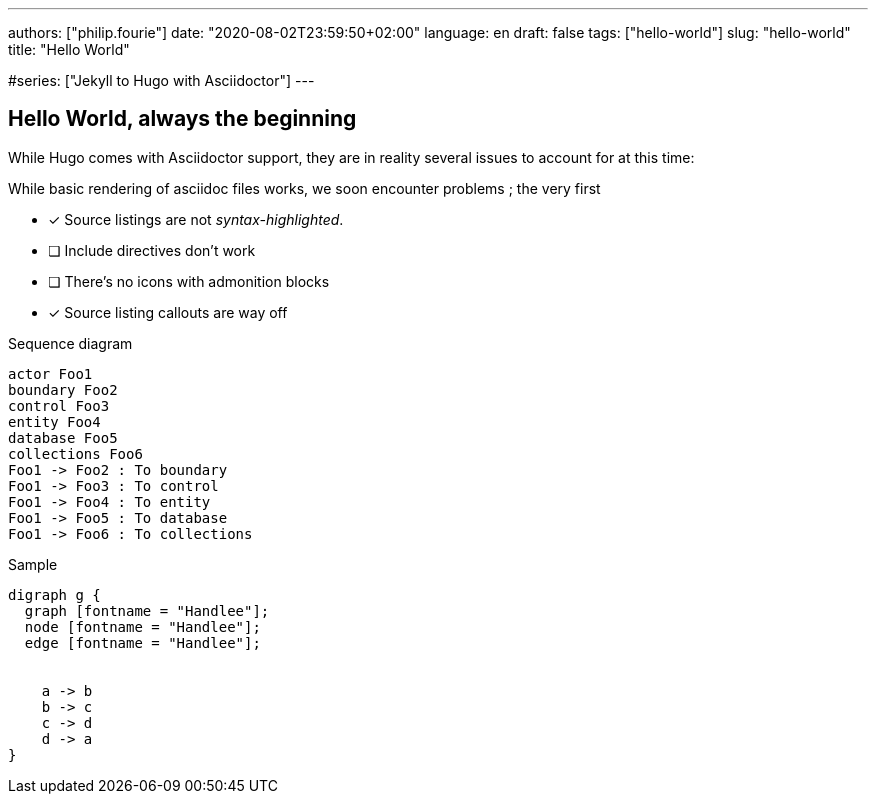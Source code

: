 ---
authors: ["philip.fourie"]
date: "2020-08-02T23:59:50+02:00"
language: en
draft: false
tags: ["hello-world"]
slug: "hello-world" 
title: "Hello World"

:diagram-svg-type: inline
#series: ["Jekyll to Hugo with Asciidoctor"]
---

== Hello World, always the beginning

While Hugo comes with Asciidoctor support, they are in reality several issues
to account for at this time:

While basic rendering of asciidoc files works, we soon encounter problems ;
the very first 

* [x] Source listings are not _syntax-highlighted_.
* [ ] Include directives don't work
* [ ] There's no icons with admonition blocks
* [x] Source listing callouts are way off

[plantuml,"sequence-diagram-example",format="svg",opts="inline"]
.Sequence diagram
----
actor Foo1
boundary Foo2
control Foo3
entity Foo4
database Foo5
collections Foo6
Foo1 -> Foo2 : To boundary
Foo1 -> Foo3 : To control
Foo1 -> Foo4 : To entity
Foo1 -> Foo5 : To database
Foo1 -> Foo6 : To collections
----


[graphviz, "dot-example", format="svg", opts="inline"]
.Sample
----
digraph g {
  graph [fontname = "Handlee"];
  node [fontname = "Handlee"];
  edge [fontname = "Handlee"];


    a -> b
    b -> c
    c -> d
    d -> a
}
----